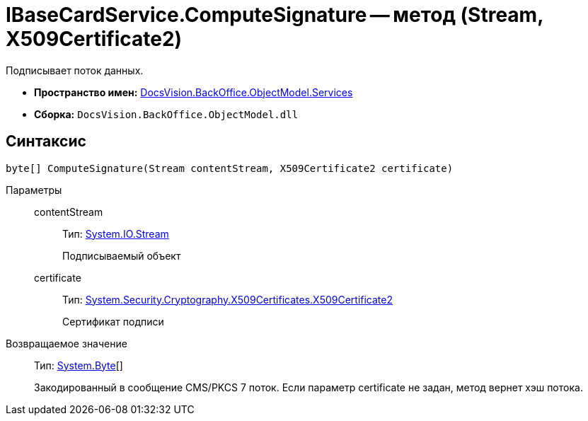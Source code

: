 = IBaseCardService.ComputeSignature -- метод (Stream, X509Certificate2)

Подписывает поток данных.

* *Пространство имен:* xref:api/DocsVision/BackOffice/ObjectModel/Services/Services_NS.adoc[DocsVision.BackOffice.ObjectModel.Services]
* *Сборка:* `DocsVision.BackOffice.ObjectModel.dll`

== Синтаксис

[source,csharp]
----
byte[] ComputeSignature(Stream contentStream, X509Certificate2 certificate)
----

Параметры::
contentStream:::
Тип: http://msdn.microsoft.com/ru-ru/library/system.io.stream.aspx[System.IO.Stream]
+
Подписываемый объект
certificate:::
Тип: http://msdn.microsoft.com/ru-ru/library/system.security.cryptography.x509certificates.x509certificate2.aspx[System.Security.Cryptography.X509Certificates.X509Certificate2]
+
Сертификат подписи

Возвращаемое значение::
Тип: http://msdn.microsoft.com/ru-ru/library/system.byte.aspx[System.Byte][]
+
Закодированный в сообщение CMS/PKCS 7 поток. Если параметр certificate не задан, метод вернет хэш потока.
